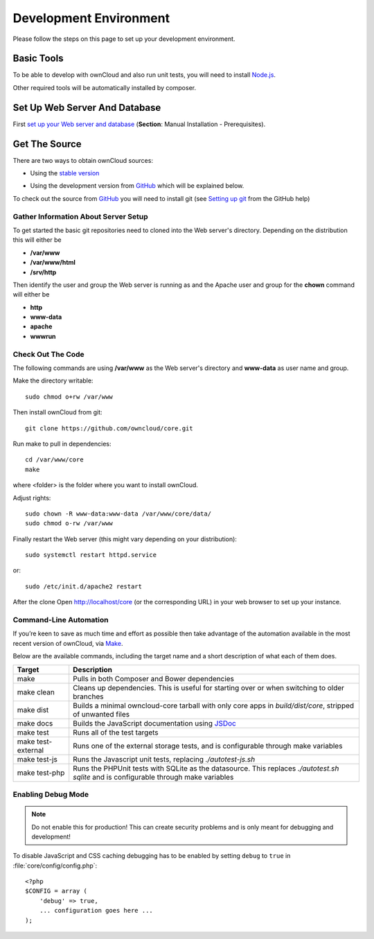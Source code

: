 .. _devenv:

.. sectionauthor:: Bernhard Posselt <dev@bernhard-posselt.com>

=======================
Development Environment
=======================

Please follow the steps on this page to set up your development environment.

Basic Tools
===========

To be able to develop with ownCloud and also run unit tests, you will need to install `Node.js <https://nodejs.org>`_.

Other required tools will be automatically installed by composer.

Set Up Web Server And Database
==============================

First `set up your Web server and database <https://doc.owncloud.org/server/9.0/admin_manual/installation/index.html>`_ (**Section**: Manual Installation - Prerequisites).

.. TODO ON RELEASE: Update version number above on release

Get The Source
==============

There are two ways to obtain ownCloud sources: 

* Using the `stable version <https://doc.owncloud.org/server/9.0/admin_manual/#installation>`_
.. TODO ON RELEASE: Update version number above on release
* Using the development version from `GitHub`_ which will be explained below.

To check out the source from `GitHub`_ you will need to install git (see `Setting up git <https://help.github.com/articles/set-up-git>`_ from the GitHub help)

Gather Information About Server Setup
-------------------------------------

To get started the basic git repositories need to cloned into the Web server's directory. Depending on the distribution this will either be

* **/var/www**
* **/var/www/html** 
* **/srv/http** 


Then identify the user and group the Web server is running as and the Apache user and group for the **chown** command will either be

* **http**
* **www-data** 
* **apache**
* **wwwrun**

Check Out The Code
------------------

The following commands are using **/var/www** as the Web server's directory and **www-data** as user name and group.

Make the directory writable::

  sudo chmod o+rw /var/www
  
Then install ownCloud from git::

  git clone https://github.com/owncloud/core.git

Run make to pull in dependencies::

  cd /var/www/core
  make

where <folder> is the folder where you want to install ownCloud.

Adjust rights::

  sudo chown -R www-data:www-data /var/www/core/data/
  sudo chmod o-rw /var/www


Finally restart the Web server (this might vary depending on your distribution)::

  sudo systemctl restart httpd.service

or::

  sudo /etc/init.d/apache2 restart

After the clone Open http://localhost/core (or the corresponding URL) in your web browser to set up your instance.

Command-Line Automation
-----------------------

If you’re keen to save as much time and effort as possible then take advantage
of the automation available in the most recent version of ownCloud, via `Make`_. 

Below are the available commands, including the target name and a short
description of what each of them does.

================== ============================================================
Target             Description
================== ============================================================
make               Pulls in both Composer and Bower dependencies
make clean         Cleans up dependencies. This is useful for starting over or 
                   when switching to older branches
make dist          Builds a minimal owncloud-core tarball with only core apps
                   in `build/dist/core`, stripped of unwanted files
make docs          Builds the JavaScript documentation using `JSDoc`_
make test          Runs all of the test targets 
make test-external Runs one of the external storage tests, and is configurable 
                   through make variables
make test-js       Runs the Javascript unit tests, replacing `./autotest-js.sh`
make test-php      Runs the PHPUnit tests with SQLite as the datasource. This 
                   replaces `./autotest.sh sqlite`  and is configurable through 
                   make variables
================== ============================================================

Enabling Debug Mode
-------------------
.. _debugmode:

.. note:: Do not enable this for production! This can create security problems and is only meant for debugging and development!

To disable JavaScript and CSS caching debugging has to be enabled by setting ``debug`` to ``true`` in :file:`core/config/config.php`::

  <?php
  $CONFIG = array (
      'debug' => true,
      ... configuration goes here ...
  );

.. _GitHub: https://github.com/owncloud
.. _GitHub Help Page: https://help.github.com/

.. Links

.. _Make: https://www.gnu.org/software/make/
.. _JSDoc: http://usejsdoc.org
